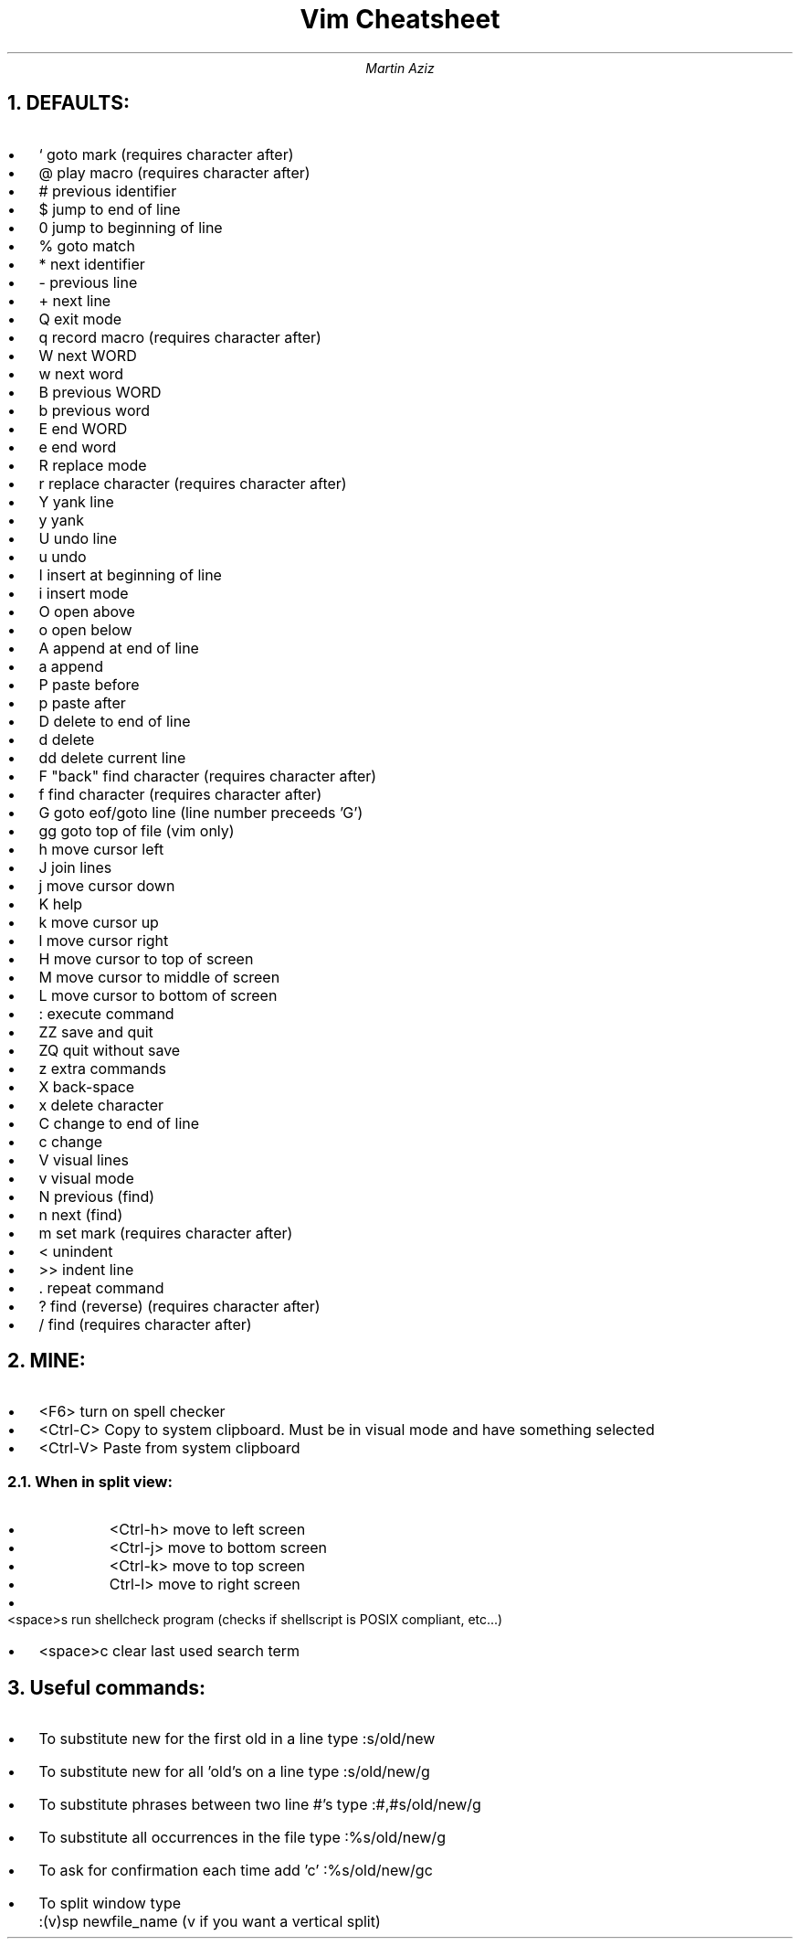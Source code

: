 \" Vim Cheatsheet

.TL
Vim Cheatsheet
.AU
Martin Aziz

.de bu
. IP \[bu] 2
..

.NH
.B DEFAULTS:

.bu
` goto mark (requires character after)

.bu
@ play macro (requires character after)

.bu
# previous identifier

.bu
$ jump to end of line

.bu
0 jump to beginning of line

.bu
% goto match

.bu
* next identifier

.bu
- previous line

.bu
+ next line

.bu
Q exit mode

.bu
q record macro (requires character after)

.bu
W next WORD

.bu
w next word

.bu
B previous WORD

.bu
b previous word

.bu
E end WORD

.bu
e end word

.bu
R replace mode

.bu
r replace character (requires character after)

.bu
Y yank line

.bu
y yank

.bu
U undo line

.bu
u undo

.bu
I insert at beginning of line

.bu
i insert mode

.bu
O open above

.bu
o open below

.bu
A append at end of line

.bu
a append

.bu
P paste before

.bu
p paste after

.bu
D delete to end of line

.bu
d delete

.bu
dd delete current line

.bu
F "back" find character (requires character after) 

.bu
f find character (requires character after) 

.bu
G goto eof/goto line (line number preceeds 'G')

.bu
gg goto top of file (vim only)

.bu
h move cursor left

.bu
J join lines

.bu
j move cursor down

.bu
K help

.bu
k move cursor up

.bu
l move cursor right

.bu
H move cursor to top of screen

.bu
M move cursor to middle of screen

.bu
L move cursor to bottom of screen

.bu
: execute command

.bu
ZZ save and quit

.bu
ZQ quit without save

.bu
z extra commands

.bu
X back-space

.bu
x delete character

.bu
C change to end of line

.bu
c change

.bu
V visual lines

.bu
v visual mode

.bu
N previous (find)

.bu
n next (find)

.bu
m set mark (requires character after) 

.bu
< unindent

.bu
>> indent line

.bu
\&. repeat command

.bu
? find (reverse) (requires character after)

.bu
/ find (requires character after) 

.sp
.NH
.B MINE:

.bu
<F6> turn on spell checker

.bu
<Ctrl-C> Copy to system clipboard. Must be in visual mode and have something selected

.bu
<Ctrl-V> Paste from system clipboard
.NH 2
When in split view:

.RS
.bu
<Ctrl-h> move to left screen

.bu
<Ctrl-j> move to bottom screen

.bu
<Ctrl-k> move to top screen

.bu
Ctrl-l> move to right screen
.RE

.bu
<space>s run shellcheck program (checks if shellscript is POSIX compliant, etc...)

.bu
<space>c clear last used search term

.sp
.NH
.B "Useful commands:"
.bu
To substitute new for the first old in a line type    :s/old/new
.bu
To substitute new for all 'old's on a line type       :s/old/new/g
.bu
To substitute phrases between two line #'s type       :#,#s/old/new/g
.bu
To substitute all occurrences in the file type        :%s/old/new/g
.bu
To ask for confirmation each time add 'c'             :%s/old/new/gc
.bu
To split window type		      		      :(v)sp newfile_name (v if you want a vertical split)

